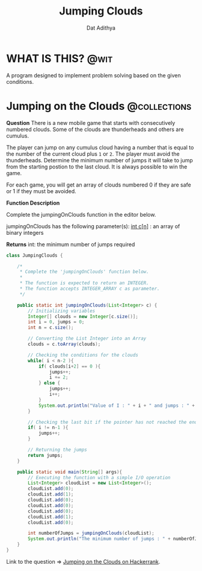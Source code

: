 #+TITLE: Jumping Clouds
#+AUTHOR: Dat Adithya
#+TAGS: @wit @collections

* WHAT IS THIS? :@wit:
A program designed to implement problem solving based on the given conditions.

* Jumping on the Clouds :@collections:
**Question**
There is a new mobile game that starts with consecutively numbered clouds.
Some of the clouds are thunderheads and others are cumulus.

The player can jump on any cumulus cloud having a number that is equal to the number of the current cloud plus =1= or =2=. The player must avoid the thunderheads.
Determine the minimum number of jumps it will take to jump from the starting postion to the last cloud. It is always possible to win the game.

For each game, you will get an array of clouds numbered 0 if they are safe or 1 if they must be avoided.

**Function Description**

Complete the jumpingOnClouds function in the editor below.

jumpingOnClouds has the following parameter(s):
_int c[n]_ : an array of binary integers

**Returns**
int: the minimum number of jumps required

#+HEADERS: :classname JumpingClouds
#+BEGIN_SRC java :results silent
class JumpingClouds {

    /*
     ,* Complete the 'jumpingOnClouds' function below.
     ,*
     ,* The function is expected to return an INTEGER.
     ,* The function accepts INTEGER_ARRAY c as parameter.
     ,*/

    public static int jumpingOnClouds(List<Integer> c) {
        // Initializing variables
        Integer[] clouds = new Integer[c.size()];
        int i = 0, jumps = 0;
        int n = c.size();

        // Converting the List Integer into an Array
        clouds = c.toArray(clouds);

        // Checking the conditions for the clouds
        while( i < n-2 ){
            if( clouds[i+2] == 0 ){
                jumps++;
                i += 2;
            } else {
                jumps++;
                i++;
            }
            System.out.println("Value of I : " + i + " and jumps : " + jumps);
        }

        // Checking the last bit if the pointer has not reached the end of the list
        if( i != n-1 ){
            jumps++;
        }

        // Returning the jumps
        return jumps;
    }

    public static void main(String[] args){
        // Executing the function with a simple I/O operation
        List<Integer> cloudList = new List<Integer>();
        cloudList.add(0);
        cloudList.add(1);
        cloudList.add(0);
        cloudList.add(0);
        cloudList.add(0);
        cloudList.add(1);
        cloudList.add(0);

        int numberOfJumps = jumpingOnClouds(cloudList);
        System.out.println("The minimum number of jumps : " + numberOfJumps);
    }
}
#+END_SRC

Link to the question => [[https://www.hackerrank.com/challenges/jumping-on-the-clouds/problem?h_l=interview&playlist_slugs%5B%5D=interview-preparation-kit&playlist_slugs%5B%5D=warmup][Jumping on the Clouds on Hackerrank]].
